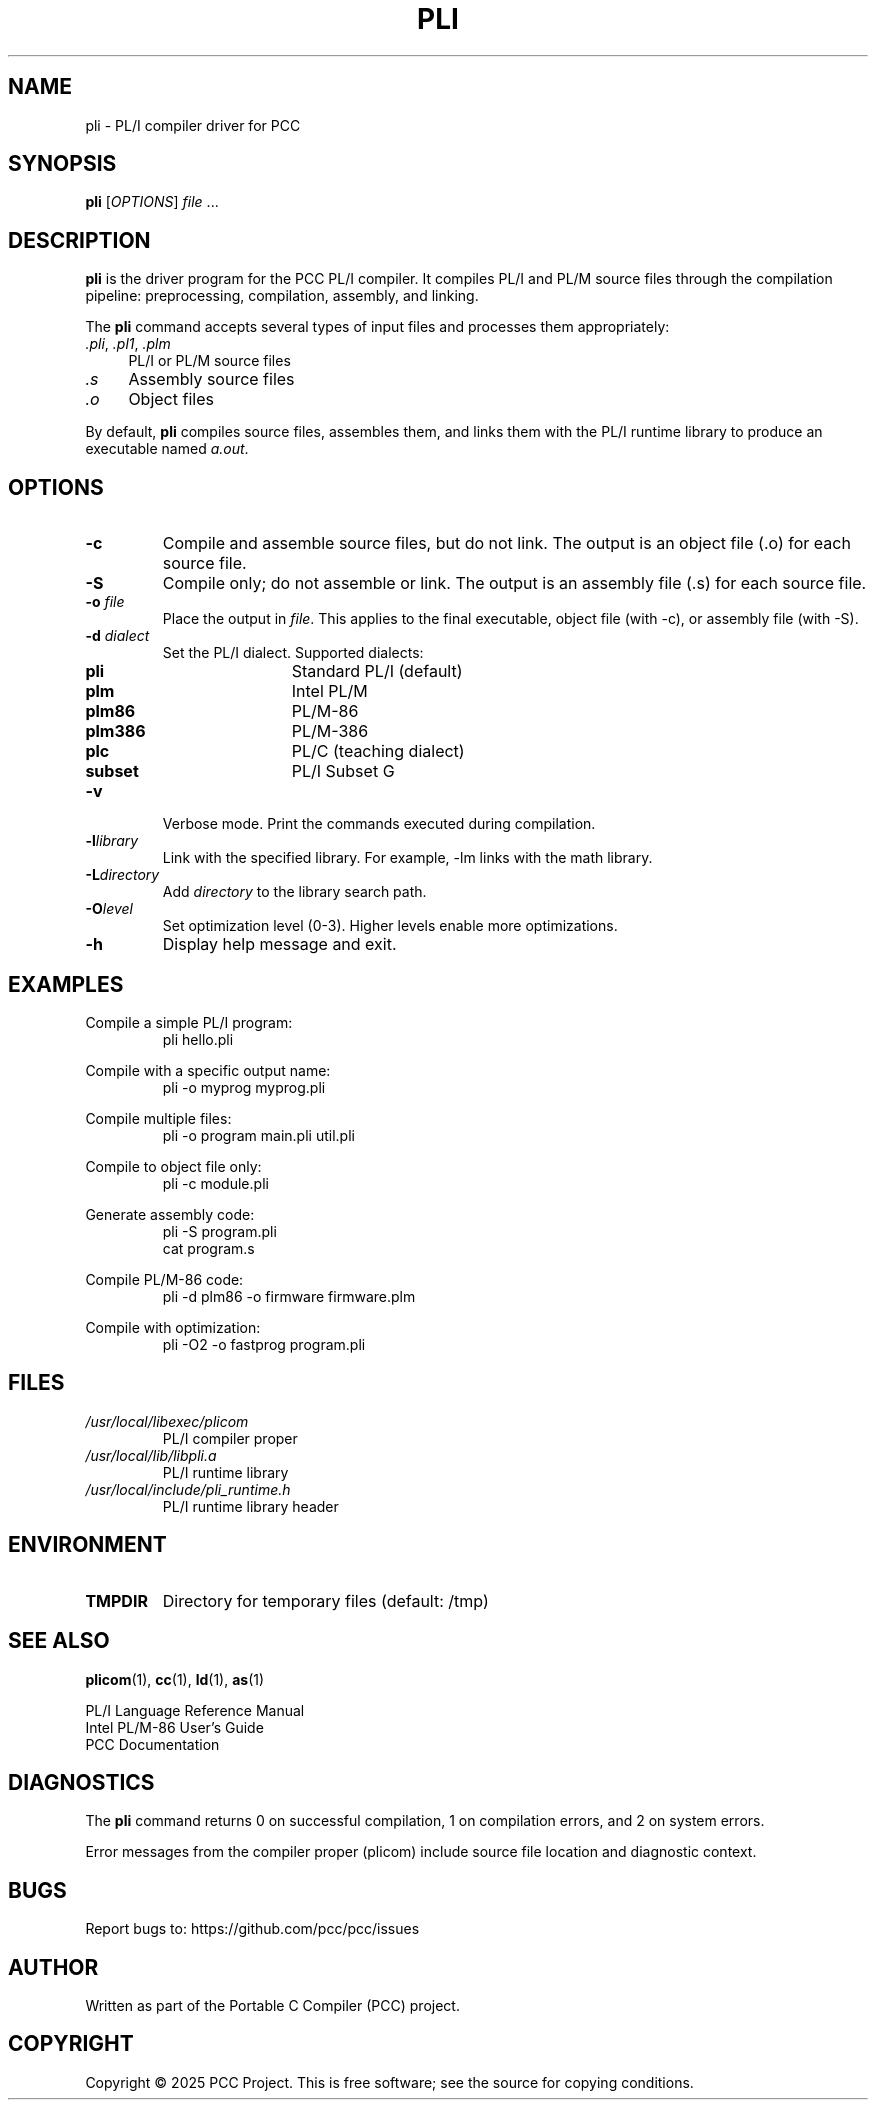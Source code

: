 .TH PLI 1 "2025" "PCC" "PL/I Compiler"
.SH NAME
pli \- PL/I compiler driver for PCC
.SH SYNOPSIS
.B pli
[\fIOPTIONS\fR] \fIfile\fR ...
.SH DESCRIPTION
.B pli
is the driver program for the PCC PL/I compiler. It compiles PL/I and PL/M source files through the compilation pipeline: preprocessing, compilation, assembly, and linking.

The
.B pli
command accepts several types of input files and processes them appropriately:
.IP "\fI.pli\fR, \fI.pl1\fR, \fI.plm\fR" 4
PL/I or PL/M source files
.IP "\fI.s\fR" 4
Assembly source files
.IP "\fI.o\fR" 4
Object files
.PP
By default,
.B pli
compiles source files, assembles them, and links them with the PL/I runtime library to produce an executable named
.IR a.out .

.SH OPTIONS
.TP
.B \-c
Compile and assemble source files, but do not link. The output is an object file (.o) for each source file.
.TP
.B \-S
Compile only; do not assemble or link. The output is an assembly file (.s) for each source file.
.TP
.BI \-o " file"
Place the output in
.IR file .
This applies to the final executable, object file (with \-c), or assembly file (with \-S).
.TP
.BI \-d " dialect"
Set the PL/I dialect. Supported dialects:
.RS
.IP \fBpli\fR 12
Standard PL/I (default)
.IP \fBplm\fR
Intel PL/M
.IP \fBplm86\fR
PL/M-86
.IP \fBplm386\fR
PL/M-386
.IP \fBplc\fR
PL/C (teaching dialect)
.IP \fBsubset\fR
PL/I Subset G
.RE
.TP
.B \-v
Verbose mode. Print the commands executed during compilation.
.TP
.BI \-l library
Link with the specified library. For example, \-lm links with the math library.
.TP
.BI \-L directory
Add
.I directory
to the library search path.
.TP
.BI \-O level
Set optimization level (0-3). Higher levels enable more optimizations.
.TP
.B \-h
Display help message and exit.

.SH EXAMPLES
.PP
Compile a simple PL/I program:
.RS
.nf
pli hello.pli
./a.out
.fi
.RE

.PP
Compile with a specific output name:
.RS
.nf
pli \-o myprog myprog.pli
./myprog
.fi
.RE

.PP
Compile multiple files:
.RS
.nf
pli \-o program main.pli util.pli
.fi
.RE

.PP
Compile to object file only:
.RS
.nf
pli \-c module.pli
.fi
.RE

.PP
Generate assembly code:
.RS
.nf
pli \-S program.pli
cat program.s
.fi
.RE

.PP
Compile PL/M-86 code:
.RS
.nf
pli \-d plm86 \-o firmware firmware.plm
.fi
.RE

.PP
Compile with optimization:
.RS
.nf
pli \-O2 \-o fastprog program.pli
.fi
.RE

.SH FILES
.TP
.I /usr/local/libexec/plicom
PL/I compiler proper
.TP
.I /usr/local/lib/libpli.a
PL/I runtime library
.TP
.I /usr/local/include/pli_runtime.h
PL/I runtime library header

.SH ENVIRONMENT
.TP
.B TMPDIR
Directory for temporary files (default: /tmp)

.SH SEE ALSO
.BR plicom (1),
.BR cc (1),
.BR ld (1),
.BR as (1)

PL/I Language Reference Manual
.br
Intel PL/M-86 User's Guide
.br
PCC Documentation

.SH DIAGNOSTICS
The
.B pli
command returns 0 on successful compilation, 1 on compilation errors, and 2 on system errors.

Error messages from the compiler proper (plicom) include source file location and diagnostic context.

.SH BUGS
Report bugs to: https://github.com/pcc/pcc/issues

.SH AUTHOR
Written as part of the Portable C Compiler (PCC) project.

.SH COPYRIGHT
Copyright \(co 2025 PCC Project. This is free software; see the source for copying conditions.
